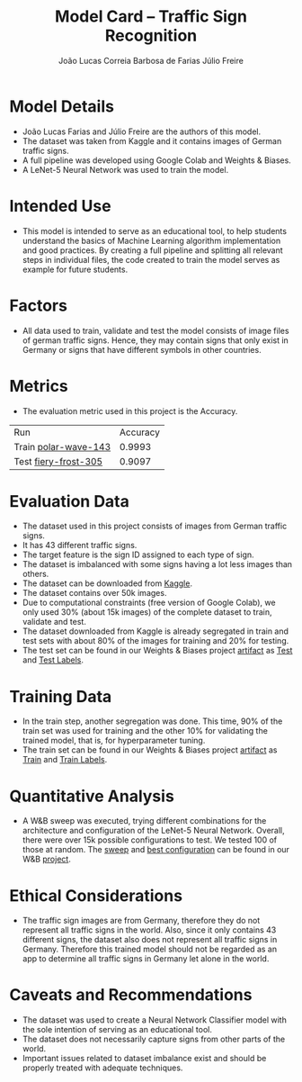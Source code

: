 #+TITLE: Model Card -- Traffic Sign Recognition
#+AUTHOR: João Lucas Correia Barbosa de Farias
#+AUTHOR: Júlio Freire
#+EMAIL: joao.farias.080@ufrn.edu.br

* Model Details
- João Lucas Farias and Júlio Freire are the authors of this model.
- The dataset was taken from Kaggle and it contains images of German traffic signs.
- A full pipeline was developed using Google Colab and Weights & Biases.
- A LeNet-5 Neural Network was used to train the model.

* Intended Use
- This model is intended to serve as an educational tool, to help students understand the basics of Machine Learning algorithm implementation and good practices. By creating a full pipeline and splitting all relevant steps in individual files, the code created to train the model serves as example for future students.

* Factors
- All data used to train, validate and test the model consists of image files of german traffic signs. Hence, they may contain signs that only exist in Germany or signs that have different symbols in other countries.

* Metrics
- The evaluation metric used in this project is the Accuracy.


  | Run                  | Accuracy |
  | Train [[https://wandb.ai/ppgeec-ml-jj/traffic_sign_recognition/runs/31vb53ox/overview][polar-wave-143]] |   0.9993 |
  | Test [[https://wandb.ai/ppgeec-ml-jj/traffic_sign_recognition/runs/10d8vuzy/overview][fiery-frost-305]] |   0.9097 |

* Evaluation Data
- The dataset used in this project consists of images from German traffic signs.
- It has 43 different traffic signs.
- The target feature is the sign ID assigned to each type of sign.
- The dataset is imbalanced with some signs having a lot less images than others.
- The dataset can be downloaded from [[https://www.kaggle.com/datasets/meowmeowmeowmeowmeow/gtsrb-german-traffic-sign][Kaggle]].
- The dataset contains over 50k images.
- Due to computational constraints (free version of Google Colab), we only used 30% (about 15k images) of the complete dataset to train, validate and test.
- The dataset downloaded from Kaggle is already segregated in train and test sets with about 80% of the images for training and 20% for testing.
- The test set can be found in our Weights & Biases project [[https://wandb.ai/ppgeec-ml-jj/traffic_sign_recognition/artifacts/][artifact]] as [[https://wandb.ai/ppgeec-ml-jj/traffic_sign_recognition/artifacts/segregated_data/test.h5/v2][Test]] and [[https://wandb.ai/ppgeec-ml-jj/traffic_sign_recognition/artifacts/segregated_data/test_labels.csv/v1][Test Labels]].

* Training Data
- In the train step, another segregation was done. This time, 90% of the train set was used for training and the other 10% for validating the trained model, that is, for hyperparameter tuning.
- The train set can be found in our Weights & Biases project [[https://wandb.ai/ppgeec-ml-jj/traffic_sign_recognition/artifacts/][artifact]] as [[https://wandb.ai/ppgeec-ml-jj/traffic_sign_recognition/artifacts/segregated_data/train.h5/v0][Train]] and [[https://wandb.ai/ppgeec-ml-jj/traffic_sign_recognition/artifacts/segregated_data/train_labels.csv/v0][Train Labels]].

* Quantitative Analysis
- A W&B sweep was executed, trying different combinations for the architecture and configuration of the LeNet-5 Neural Network. Overall, there were over 15k possible configurations to test. We tested 100 of those at random. The [[https://wandb.ai/ppgeec-ml-jj/traffic_sign_recognition/sweeps/ftpjniuf/overview][sweep]] and [[https://wandb.ai/ppgeec-ml-jj/traffic_sign_recognition/runs/9a76ir5b/overview][best configuration]] can be found in our W&B [[https://wandb.ai/ppgeec-ml-jj/traffic_sign_recognition][project]].

* Ethical Considerations
- The traffic sign images are from Germany, therefore they do not represent all traffic signs in the world. Also, since it only contains 43 different signs, the dataset also does not represent all traffic signs in Germany. Therefore this trained model should not be regarded as an app to determine all traffic signs in Germany let alone in the world.

* Caveats and Recommendations
- The dataset was used to create a Neural Network Classifier model with the sole intention of serving as an educational tool.
- The dataset does not necessarily capture signs from other parts of the world.
- Important issues related to dataset imbalance exist and should be properly treated with adequate techniques.

